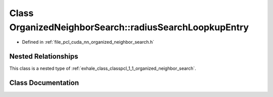 .. _exhale_class_classpcl_1_1_organized_neighbor_search_1_1radius_search_loopkup_entry:

Class OrganizedNeighborSearch::radiusSearchLoopkupEntry
=======================================================

- Defined in :ref:`file_pcl_cuda_nn_organized_neighbor_search.h`


Nested Relationships
--------------------

This class is a nested type of :ref:`exhale_class_classpcl_1_1_organized_neighbor_search`.


Class Documentation
-------------------


.. doxygenclass:: pcl::OrganizedNeighborSearch::radiusSearchLoopkupEntry
   :members:
   :protected-members:
   :undoc-members: